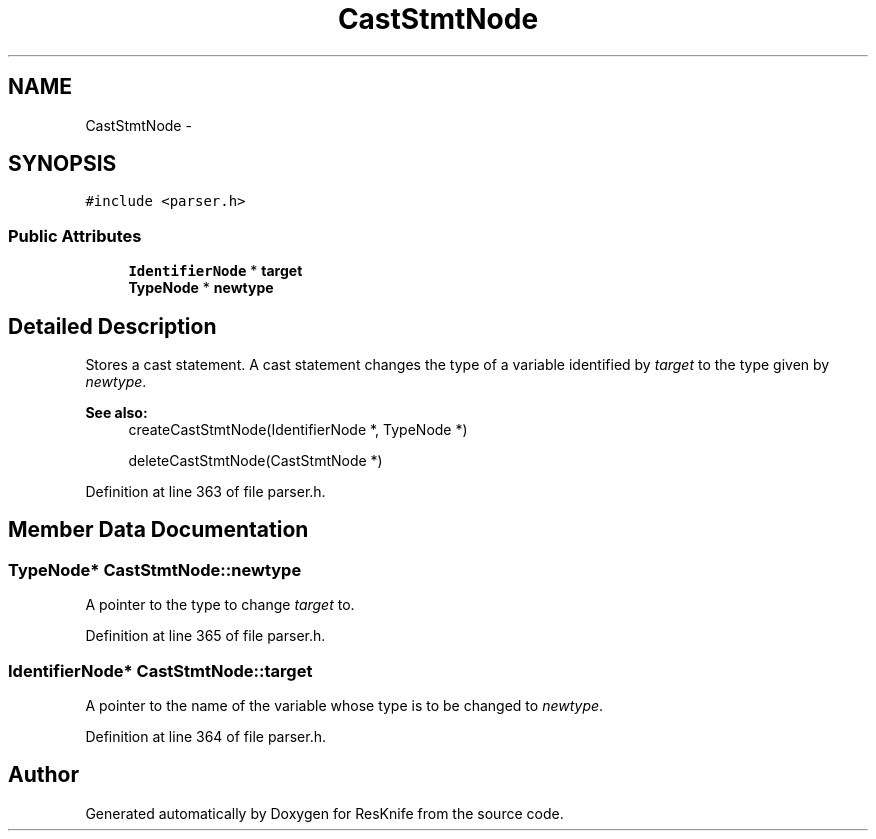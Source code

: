 .TH "CastStmtNode" 3 "Tue May 8 2012" "ResKnife" \" -*- nroff -*-
.ad l
.nh
.SH NAME
CastStmtNode \- 
.SH SYNOPSIS
.br
.PP
.PP
\fC#include <parser\&.h>\fP
.SS "Public Attributes"

.in +1c
.ti -1c
.RI "\fBIdentifierNode\fP * \fBtarget\fP"
.br
.ti -1c
.RI "\fBTypeNode\fP * \fBnewtype\fP"
.br
.in -1c
.SH "Detailed Description"
.PP 
Stores a cast statement\&. A cast statement changes the type of a variable identified by \fItarget\fP to the type given by \fInewtype\fP\&.
.PP
\fBSee also:\fP
.RS 4
createCastStmtNode(IdentifierNode *, TypeNode *) 
.PP
deleteCastStmtNode(CastStmtNode *) 
.RE
.PP

.PP
Definition at line 363 of file parser\&.h\&.
.SH "Member Data Documentation"
.PP 
.SS "\fBTypeNode\fP* \fBCastStmtNode::newtype\fP"
A pointer to the type to change \fItarget\fP to\&. 
.PP
Definition at line 365 of file parser\&.h\&.
.SS "\fBIdentifierNode\fP* \fBCastStmtNode::target\fP"
A pointer to the name of the variable whose type is to be changed to \fInewtype\fP\&. 
.PP
Definition at line 364 of file parser\&.h\&.

.SH "Author"
.PP 
Generated automatically by Doxygen for ResKnife from the source code\&.
